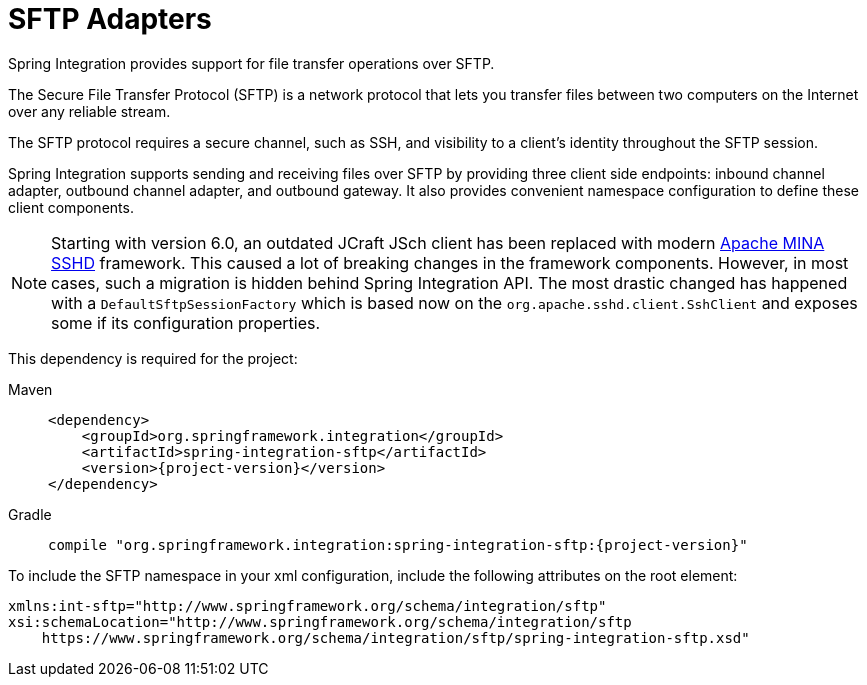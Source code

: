 [[sftp]]
= SFTP Adapters

Spring Integration provides support for file transfer operations over SFTP.

The Secure File Transfer Protocol (SFTP) is a network protocol that lets you transfer files between two computers on the Internet over any reliable stream.

The SFTP protocol requires a secure channel, such as SSH, and visibility to a client's identity throughout the SFTP session.

Spring Integration supports sending and receiving files over SFTP by providing three client side endpoints: inbound channel adapter, outbound channel adapter, and outbound gateway.
It also provides convenient namespace configuration to define these client components.

NOTE: Starting with version 6.0, an outdated JCraft JSch client has been replaced with modern https://mina.apache.org/sshd-project/index.html[Apache MINA SSHD] framework.
This caused a lot of breaking changes in the framework components.
However, in most cases, such a migration is hidden behind Spring Integration API.
The most drastic changed has happened with a `DefaultSftpSessionFactory` which is based now on the `org.apache.sshd.client.SshClient` and exposes some if its configuration properties.


This dependency is required for the project:

[tabs]
======
Maven::
+
[source, xml, subs="normal", role="primary"]
----
<dependency>
    <groupId>org.springframework.integration</groupId>
    <artifactId>spring-integration-sftp</artifactId>
    <version>{project-version}</version>
</dependency>
----

Gradle::
+
[source, groovy, subs="normal", role="secondary"]
----
compile "org.springframework.integration:spring-integration-sftp:{project-version}"
----
======

To include the SFTP namespace in your xml configuration, include the following attributes on the root element:

[source,xml]
----
xmlns:int-sftp="http://www.springframework.org/schema/integration/sftp"
xsi:schemaLocation="http://www.springframework.org/schema/integration/sftp
    https://www.springframework.org/schema/integration/sftp/spring-integration-sftp.xsd"
----

